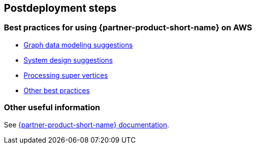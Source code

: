 // Include any postdeployment steps here, such as steps necessary to test that the deployment was successful. If there are no postdeployment steps, leave this file empty.

== Postdeployment steps

=== Best practices for using {partner-product-short-name} on AWS

* https://docs.nebula-graph.io/3.1.0/8.service-tuning/2.graph-modeling/[Graph data modeling suggestions]
* https://docs.nebula-graph.io/3.1.0/8.service-tuning/3.system-design/[System design suggestions]
* https://docs.nebula-graph.io/3.1.0/8.service-tuning/super-node/[Processing super vertices]
* https://docs.nebula-graph.io/3.1.0/8.service-tuning/practice/[Other best practices]

=== Other useful information

See https://docs.nebula-graph.io/3.2.0/[{partner-product-short-name} documentation].